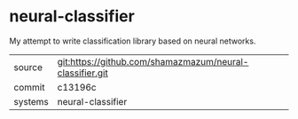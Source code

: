 * neural-classifier

My attempt to write classification library based on neural networks.

|---------+----------------------------------------------------------|
| source  | git:https://github.com/shamazmazum/neural-classifier.git |
| commit  | c13196c                                                  |
| systems | neural-classifier                                        |
|---------+----------------------------------------------------------|
